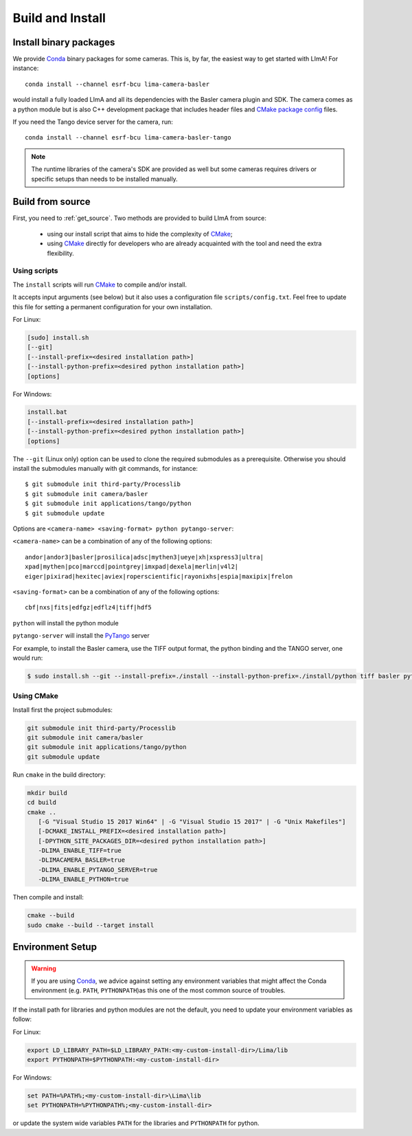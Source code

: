 .. _build_installation:

Build and Install
-----------------

Install binary packages
^^^^^^^^^^^^^^^^^^^^^^^

We provide Conda_ binary packages for some cameras. This is, by far, the easiest way to get started with LImA! For instance:

::

  conda install --channel esrf-bcu lima-camera-basler

would install a fully loaded LImA and all its dependencies with the Basler camera plugin and SDK. The camera comes as a python module but is also  C++ development package that includes header files and `CMake package config <https://cmake.org/cmake/help/latest/manual/cmake-packages.7.html>`_ files.

If you need the Tango device server for the camera, run:

::

  conda install --channel esrf-bcu lima-camera-basler-tango

.. note:: The runtime libraries of the camera's SDK are provided as well but some cameras requires drivers or specific setups than needs to be installed manually.

Build from source
^^^^^^^^^^^^^^^^^

First, you need to :ref:`get_source`. Two methods are provided to build LImA from source:

 - using our install script that aims to hide the complexity of CMake_;
 - using CMake_ directly for developers who are already acquainted with the tool and need the extra flexibility.

Using scripts
"""""""""""""

The ``install`` scripts will run CMake_ to compile and/or install.

It accepts input arguments (see below) but it also uses a configuration file  ``scripts/config.txt``. Feel free to update this file for setting a permanent configuration for your own installation.

For Linux:

.. code-block:: bash

     [sudo] install.sh
     [--git]
     [--install-prefix=<desired installation path>]
     [--install-python-prefix=<desired python installation path>]
     [options]

For Windows:

.. code-block:: bash

  install.bat
  [--install-prefix=<desired installation path>]
  [--install-python-prefix=<desired python installation path>]
  [options]

The ``--git`` (Linux only) option can be used to clone the required submodules as a prerequisite. Otherwise you should install the submodules manually with git commands, for instance::

 $ git submodule init third-party/Processlib
 $ git submodule init camera/basler
 $ git submodule init applications/tango/python
 $ git submodule update

Options are ``<camera-name> <saving-format> python pytango-server``:

``<camera-name>`` can be a combination of any of the following options::

  andor|andor3|basler|prosilica|adsc|mythen3|ueye|xh|xspress3|ultra|
  xpad|mythen|pco|marccd|pointgrey|imxpad|dexela|merlin|v4l2|
  eiger|pixirad|hexitec|aviex|roperscientific|rayonixhs|espia|maxipix|frelon

``<saving-format>`` can be a combination of any of the following options::

  cbf|nxs|fits|edfgz|edflz4|tiff|hdf5

``python`` will install the python module

``pytango-server`` will install the PyTango_ server

For example, to install the Basler camera, use the TIFF output format, the python binding and the TANGO server, one would run:

.. code-block:: bash

  $ sudo install.sh --git --install-prefix=./install --install-python-prefix=./install/python tiff basler python pytango-server

Using CMake
"""""""""""

Install first the project submodules:

.. code-block:: bash

  git submodule init third-party/Processlib
  git submodule init camera/basler
  git submodule init applications/tango/python
  git submodule update

Run ``cmake`` in the build directory:

.. code-block:: bash

  mkdir build
  cd build
  cmake ..
     [-G "Visual Studio 15 2017 Win64" | -G "Visual Studio 15 2017" | -G "Unix Makefiles"]
     [-DCMAKE_INSTALL_PREFIX=<desired installation path>]
     [-DPYTHON_SITE_PACKAGES_DIR=<desired python installation path>]
     -DLIMA_ENABLE_TIFF=true
     -DLIMACAMERA_BASLER=true
     -DLIMA_ENABLE_PYTANGO_SERVER=true
     -DLIMA_ENABLE_PYTHON=true

Then compile and install:

.. code-block:: bash

 cmake --build
 sudo cmake --build --target install

Environment Setup
^^^^^^^^^^^^^^^^^

.. warning::
  
  If you are using Conda_, we advice against setting any environment variables that might affect the Conda environment (e.g. ``PATH``, ``PYTHONPATH``)as this one of the most common source of troubles.

If the install path for libraries and python modules are not the default, you need to update your environment variables as follow:

For Linux:

.. code-block:: bash

  export LD_LIBRARY_PATH=$LD_LIBRARY_PATH:<my-custom-install-dir>/Lima/lib
  export PYTHONPATH=$PYTHONPATH:<my-custom-install-dir>

For Windows:

.. code-block:: bash

  set PATH=%PATH%;<my-custom-install-dir>\Lima\lib
  set PYTHONPATH=%PYTHONPATH%;<my-custom-install-dir>

or update the system wide variables ``PATH`` for the libraries and ``PYTHONPATH`` for python.

.. _CMake: https://cmake.org
.. _Conda: https://conda.io

.. _PyTango: http://github.com/tango-cs/pytango
